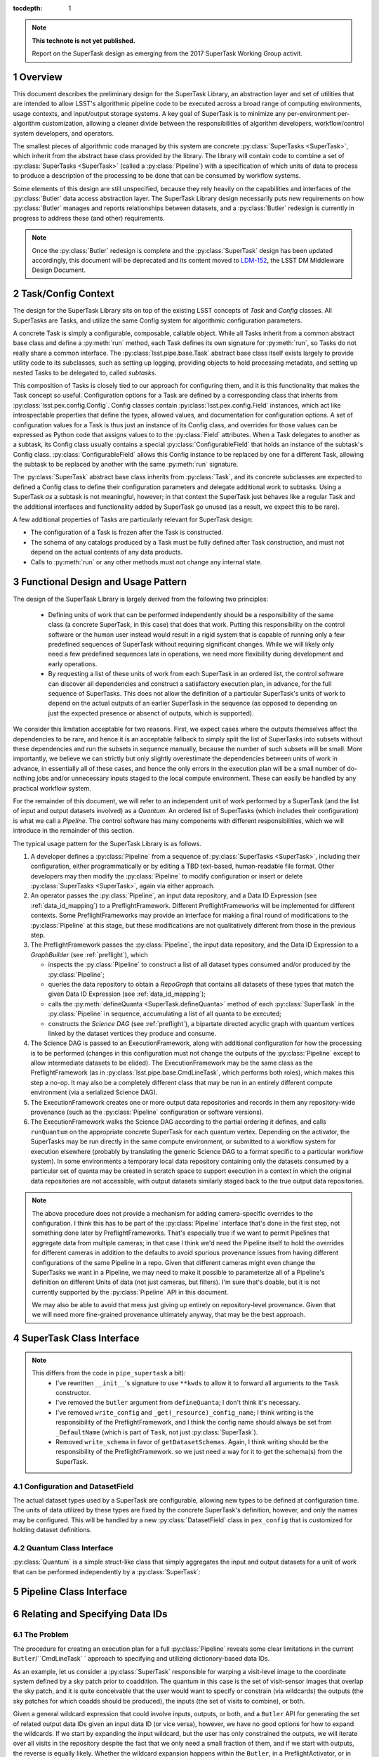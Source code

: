 ..
  Technote content.

  See https://developer.lsst.io/docs/rst_styleguide.html
  for a guide to reStructuredText writing.

  Do not put the title, authors or other metadata in this document;
  those are automatically added.

  Use the following syntax for sections:

  Sections
  ========

  and

  Subsections
  -----------

  and

  Subsubsections
  ^^^^^^^^^^^^^^

  To add images, add the image file (png, svg or jpeg preferred) to the
  _static/ directory. The reST syntax for adding the image is

  .. figure:: /_static/filename.ext
     :name: fig-label

     Caption text.

   Run: ``make html`` and ``open _build/html/index.html`` to preview your work.
   See the README at https://github.com/lsst-sqre/lsst-technote-bootstrap or
   this repo's README for more info.

   Feel free to delete this instructional comment.

:tocdepth: 1

.. Please do not modify tocdepth; will be fixed when a new Sphinx theme is shipped.

.. sectnum::

.. Add content below. Do not include the document title.

.. note::

   **This technote is not yet published.**

   Report on the SuperTask design as emerging from the 2017 SuperTask Working Group activit.

.. _overview:

Overview
========

This document describes the preliminary design for the SuperTask Library, an abstraction layer and set of utilities that are intended to allow LSST's algorithmic pipeline code to be executed across a broad range of computing environments, usage contexts, and input/output storage systems.  A key goal of SuperTask is to minimize any per-environment per-algorithm customization, allowing a cleaner divide between the responsibilities of algorithm developers, workflow/control system developers, and operators.

The smallest pieces of algorithmic code managed by this system are concrete :py:class:`SuperTasks <SuperTask>`, which inherit from the abstract base class provided by the library.  The library will contain code to combine a set of :py:class:`SuperTasks <SuperTask>` (called a :py:class:`Pipeline`) with a specification of which units of data to process to produce a description of the processing to be done that can be consumed by workflow systems.

Some elements of this design are still unspecified, because they rely heavily on the capabilities and interfaces of the :py:class:`Butler` data access abstraction layer.  The SuperTask Library design necessarily puts new requirements on how :py:class:`Butler` manages and reports relationships between datasets, and a :py:class:`Butler` redesign is currently in progress to address these (and other) requirements.

.. note::

    Once the :py:class:`Butler` redesign is complete and the :py:class:`SuperTask` design has been updated accordingly, this document will be deprecated and its content moved to `LDM-152 <https://ldm-152.lsst.io>`_, the LSST DM Middleware Design Document.


.. _task_config_context:

Task/Config Context
===================

The design for the SuperTask Library sits on top of the existing LSST concepts of *Task* and *Config* classes.  All SuperTasks are Tasks, and utilize the same Config system for algorithmic configuration parameters.

A concrete Task is simply a configurable, composable, callable object.  While all Tasks inherit from a common abstract base class and define a :py:meth:`run` method, each Task defines its own signature for :py:meth:`run`, so Tasks do not really share a common interface.  The :py:class:`lsst.pipe.base.Task` abstract base class itself exists largely to provide utility code to its subclasses, such as setting up logging, providing objects to hold processing metadata, and setting up nested Tasks to be delegated to, called *subtasks*.

This composition of Tasks is closely tied to our approach for configuring them, and it is this functionality that makes the Task concept so useful.  Configuration options for a Task are defined by a corresponding class that inherits from :py:class:`lsst.pex.config.Config`.  Config classes contain :py:class:`lsst.pex.config.Field` instances, which act like introspectable properties that define the types, allowed values, and documentation for configuration options.  A set of configuration values for a Task is thus just an instance of its Config class, and overrides for those values can be expressed as Python code that assigns values to to the :py:class:`Field` attributes.  When a Task delegates to another as a subtask, its Config class usually contains a special :py:class:`ConfigurableField` that holds an instance of the subtask's Config class.  :py:class:`ConfigurableField` allows this Config instance to be replaced by one for a different Task, allowing the subtask to be replaced by another with the same :py:meth:`run` signature.

The :py:class:`SuperTask` abstract base class inherits from :py:class:`Task`, and its concrete subclasses are expected to defined a Config class to define their configuration parameters and delegate additional work to subtasks.  Using a SuperTask *as* a subtask is not meaningful, however; in that context the SuperTask just behaves like a regular Task and the additional interfaces and functionality added by SuperTask go unused (as a result, we expect this to be rare).

A few additional properties of Tasks are particularly relevant for SuperTask design:

- The configuration of a Task is frozen after the Task is constructed.

- The schema of any catalogs produced by a Task must be fully defined after Task construction, and must not depend on the actual contents of any data products.

- Calls to :py:meth:`run` or any other methods must not change any internal state.


.. _functional_design:

Functional Design and Usage Pattern
===================================

The design of the SuperTask Library is largely derived from the following two principles:

 - Defining units of work that can be performed independently should be a responsibility of the same class (a concrete SuperTask, in this case) that does that work.  Putting this responsibility on the control software or the human user instead would result in a rigid system that is capable of running only a few predefined sequences of SuperTask without requiring significant changes.  While we will likely only need a few predefined sequences late in operations, we need more flexibility during development and early operations.

 - By requesting a list of these units of work from each SuperTask in an ordered list, the control software can discover all dependencies and construct a satisfactory execution plan, in advance, for the full sequence of SuperTasks.  This does not allow the definition of a particular SuperTask's units of work to depend on the actual outputs of an earlier SuperTask in the sequence (as opposed to depending on just the expected presence or absenct of outputs, which is supported).

We consider this limitation acceptable for two reasons.  First, we expect cases where the outputs themselves affect the dependencies to be rare, and hence it is an acceptable fallback to simply split the list of SuperTasks into subsets without these dependencies and run the subsets in sequence manually, because the number of such subsets will be small.  More importantly, we believe we can strictly but only slightly overestimate the dependencies between units of work in advance, in essentially all of these cases, and hence the only errors in the execution plan will be a small number of do-nothing jobs and/or unnecessary inputs staged to the local compute environment.  These can easily be handled by any practical workflow system.

For the remainder of this document, we will refer to an independent unit of work performed by a SuperTask (and the list of input and output datasets involved) as a *Quantum*.  An ordered list of SuperTasks (which includes their configuration) is what we call a *Pipeline*.  The control software has many components with different responsibilities, which we will introduce in the remainder of this section.

The typical usage pattern for the SuperTask Library is as follows.

#.  A developer defines a :py:class:`Pipeline` from a sequence of :py:class:`SuperTasks <SuperTask>`, including their configuration, either programmatically or by editing a TBD text-based, human-readable file format.  Other developers may then modify the :py:class:`Pipeline` to modify configuration or insert or delete :py:class:`SuperTasks <SuperTask>`, again via either approach.

#.  An operator passes the :py:class:`Pipeline`, an input data repository, and a Data ID Expression (see :ref:`data_id_mapping`) to a PreflightFramework.  Different PreflightFrameworks will be implemented for different contexts.  Some PreflightFrameworks may provide an interface for making a final round of modifications to the :py:class:`Pipeline` at this stage, but these modifications are not qualitatively different from those in the previous step.

#.  The PreflightFramework passes the :py:class:`Pipeline`, the input data repository, and the Data ID Expression to a *GraphBuilder* (see :ref:`preflight`), which

    - inspects the :py:class:`Pipeline` to construct a list of all dataset types consumed and/or produced by the :py:class:`Pipeline`;
    - queries the data repository to obtain a *RepoGraph* that contains all datasets of these types that match the given Data ID Expression (see :ref:`data_id_mapping`);
    - calls the :py:meth:`defineQuanta <SuperTask.defineQuanta>` method of each :py:class:`SuperTask` in the :py:class:`Pipeline` in sequence, accumulating a list of all quanta to be executed;
    - constructs the *Science DAG* (see :ref:`preflight`), a bipartate directed acyclic graph with quantum vertices linked by the dataset vertices they produce and consume.

#.  The Science DAG is passed to an ExecutionFramework, along with additional configuration for how the processing is to be performed (changes in this configuration must not change the outputs of the :py:class:`Pipeline` except to allow intermediate datasets to be elided).  The ExecutionFramework may be the same class as the PreflightFramework (as in :py:class:`lsst.pipe.base.CmdLineTask`, which performs both roles), which makes this step a no-op.  It may also be a completely different class that may be run in an entirely different compute environment (via a serialized Science DAG).

#.  The ExecutionFramework creates one or more output data repositories and records in them any repository-wide provenance (such as the :py:class:`Pipeline` configuration or software versions).

#.  The ExecutionFramework walks the Science DAG according to the partial ordering it defines, and calls ``runQuantum`` on the appropriate concrete SuperTask for each quantum vertex.  Depending on the activator, the SuperTasks may be run directly in the same compute environment, or submitted to a workflow system for execution elsewhere (probably by translating the generic Science DAG to a format specific to a particular workflow system).  In some environments a temporary local data repository containing only the datasets consumed by a particular set of quanta may be created in scratch space to support execution in a context in which the original data repositories are not accessible, with output datasets similarly staged back to the true output data repositories.

.. note::

    The above procedure does not provide a mechanism for adding camera-specific overrides to the configuration.  I think this has to be part of the :py:class:`Pipeline` interface that's done in the first step, not something done later by PreflightFrameworks.  That's especially true if we want to permit Pipelines that aggregate data from multiple cameras; in that case I think we'd need the Pipeline itself to hold the overrides for different cameras in addition to the defaults to avoid spurious provenance issues from having different configurations of the same Pipeline in a repo.  Given that different cameras might even change the SuperTasks we want in a Pipeline, we may need to make it possible to parameterize all of a Pipeline's definition on different Units of data (not just cameras, but filters).  I'm sure that's doable, but it is not currently supported by the :py:class:`Pipeline` API in this document.

    We may also be able to avoid that mess just giving up entirely on repository-level provenance.  Given that we will need more fine-grained provenance ultimately anyway, that may be the best approach.


.. _supertask_interface:

SuperTask Class Interface
=========================

.. py:class:: SuperTask(Task)

    .. py:method:: __init__(self, butler=None, **kwargs)

        All concrete SuperTasks must have the :py:method:`__init__` signature shown here, in which ``**kwargs`` contains only arguments to be forwarded to :py:method:`Task.__init__` (additional keyword-only arguments are also allowed, as long as they have default values).  The abstract base class does not use the ``butler`` argument, allowing it to be ``None``, and while concrete SuperTasks may or may not use it, they must accept it even if it is unused.  This allows the schemas associated with input dataset types and the configuration of preceeding SuperTasks to be loaded and used to complete construction of the SuperTask; a SuperTask should not assume any other datasets are available through the given ``Butler``.  SuperTasks that do use the ``butler`` argument should also provide an alternate way to provide the schemas and configuration (i.e. additional defaulted keyword arguments) to allow them to be constructed without a ``Butler`` when used as a regular ``Task``.  This also implies that when a :py:class:`Pipeline` constructs a sequence of SuperTasks, it must ensure the schemas and configuration are recorded at each step, not just at the end.

    .. py:method:: run(self, *args, **kwargs)

        This is the standard entry point for all Tasks, with the signature completely different for each concrete Task.  This should perform the bulk of the SuperTask's algorithmic work, operating on in-memory objects for both arguments and return values, and should not utilize a ``Butler`` or perform any I/O.  In rare cases, a SuperTask for which I/O is an integral component of the algorithm may lack a :py:meth:`run` method, or may have multiple methods to serve the same purpose.  As with other Tasks, the return value should be a :py:class:`lsst.pipe.base.Struct` combining named result objects.

    .. py:method:: defineQuanta(self, repoGraph)

        Called during :ref:`pre-flight <preflight>`, in this method a concrete SuperTask subdivides work into independently-executable units (quanta) and relates the input datasets of these to their output datasets.
        The only argument is a :ref:`RepoGraph <data_id_mapping>` instance, a graph object describing the current state of the relevant subset of the input data repository.  On return, the ``RepoGraph`` should be modified to additionally contain datasets that will be produced by the SuperTask, reflecting the fact that they will be present in the data repository by the time subsequent SuperTask's in the same :py:class:`Pipeline` are executed.  The return value should be a list of :py:class:`Quantum` instances.

    .. py:method:: runQuantum(self, quantum, butler)

        This method runs the SuperTask on the given :py:class:`Quantum`, using a ``Butler`` for input and output.  For most concrete SuperTasks, this should simply use ``Butler.get`` to retrieve inputs, call :py:meth:`run`, and then use ``Butler.put`` to write outputs.

    .. py::method:: getDatasetClasses(self)

        Called during :ref:`pre-flight <preflight>` (before :py:meth:`defineQuanta`), this method returns the sets of input and output :py:class:`Datasets <Dataset>` classes used by this :py:class:`SuperTask`.  As long as :py:class:`DatasetField <supertask_interface_configuration>` is used to control the :py:class:`Dataset` classes utilized by the :py:class:`SuperTask's <SuperTask>`, the default implementation provided by the :py:class:`SuperTask` base class itself should be sufficient.

    .. py::method:: getDatasetSchemas(self)

        This method returns a dict containing the schemas that correspond to any table-like datasets output by the :py:class:`SuperTask`.  Dictionary keys are :py:class:`Dataset` types.  This may be extended in the future to contain other schema-like information for non-table datasets.

.. note::

    This differs from the code in ``pipe_supertask`` a bit):
     - I've rewritten ``__init__``'s signature to use ``**kwds`` to allow it to forward all arguments to the ``Task`` constructor.
     - I've removed the ``butler`` argument from ``defineQuanta``; I don't think it's necessary.
     - I've removed ``write_config`` and ``_get(_resource)_config_name``; I think writing is the responsibility of the PreflightFramework, and I think the config name should always be set from ``_DefaultName`` (which is part of ``Task``, not just :py:class:`SuperTask`).
     - Removed ``write_schema`` in favor of ``getDatasetSchemas``.  Again, I think writing should be the responsibility of the PreflightFramework. so we just need a way for it to get the schema(s) from the SuperTask.


.. _supertask_interface_configuration:

Configuration and DatasetField
------------------------------

The actual dataset types used by a SuperTask are configurable, allowing new types to be defined at configuration time.  The units of data utilized by these types are fixed by the concrete SuperTask's definition, however, and only the names may be configured.  This will be handled by a new :py:class:`DatasetField` class in ``pex_config`` that is customized for holding dataset definitions.


.. _quantum_interface:

Quantum Class Interface
-----------------------

:py:class:`Quantum` is a simple struct-like class that simply aggregates the input and output datasets for a unit of work that can be performed independently by a :py:class:`SuperTask`:

.. py:class:: Quantum

    .. py:attribute:: inputs

        A dictionary of input datasets, with :py:class:`Dataset` types as keys and a `set` of :py:class:`Dataset` instances as values.

    .. py:attribute:: outputs

        A dictionary of output datasets, with the same form as :py:attr:`inputs`

    .. py:attribute:: task

        The SuperTask instance that produced and should execute this set of inputs and outputs.


.. _pipeline_interface:

Pipeline Class Interface
========================

.. py:class:: Pipeline

    Pipeline behaves like (and should probably be implemented as) a thin layer over Python's built-in `OrderedDict`, in which the dictionary values hold a concrete :py:class:`SuperTask` subclass and its configuration and the keys are simply string labels.  The order of the items must be consistent with the partial ordering implied by the sequence of :py:class:`Dataset` classes used by the concrete :py:class:`SuperTasks <SuperTask>`, though this is condition is only checked on request -- trying to maintain it as a class invariant would make it much more difficult to modify the Pipeline in-place.

    .. py:method:: checkOrder(self)

        Return False if any :py:class:`SuperTask` in the py:class:`Pipeline` produces an output :py:class:`Dataset` that has already been utilized as an input by a :py:class:`SuperTask` that appears earlier in the :py:class:`Pipeline's <Pipeline>` iteration order.

    .. py:method:: sort(self):

        Modify the iteration order of the :py:class:`Pipeline` to guarantee
        that subsequent calls to :py:meth:`checkOrder` will return True.

    .. py:method:: applyConfigOverrides(self, overrides)

        Apply a set of configuration overrides to the :py:class:`SuperTask` labeled with the given key.  The overrides are given as a dictionary with keys matching labels for :py:class:`SuperTasks <SuperTask>` in the :py:class:`Pipeline`, and values holding configuration overrides for that :py:class:`SuperTask`.

        .. note::
            This assumes a Python class representing a set of config overrides, which ``pex_config`` currently does not provide.


.. _data_id_mapping:

Relating and Specifying Data IDs
================================

The Problem
-----------

The procedure for creating an execution plan for a full :py:class:`Pipeline` reveals some clear limitations in the current ``Butler``/``CmdLineTask` ` approach to specifying and utilizing dictionary-based data IDs.

As an example, let us consider a :py:class:`SuperTask` responsible for warping a visit-level image to the coordinate system defined by a sky patch prior to coaddition.  The quantum in this case is the set of visit-sensor images that overlap the sky patch, and it is quite conceivable that the user would want to specify or constrain (via wildcards) the outputs (the sky patches for which coadds should be produced), the inputs (the set of visits to combine), or both.

Given a general wildcard expression that could involve inputs, outputs, or both, and a ``Butler`` API for generating the set of related output data IDs given an input data ID (or vice versa), however, we have no good options for how to expand the wildcards.  If we start by expanding the input wildcard, but the user has only constrained the outputs, we will iterate over all visits in the repository despite the fact that we only need a small fraction of them, and if we start with outputs, the reverse is equally likely.  Whether the wildcard expansion happens within the ``Butler``, in a PreflightActivator, or in :py:meth:`SuperTask.defineQuanta`, a way to relate data IDs in a pairwise sense is simply not sufficient.  This is even more evident when we consider the fact that this :py:class:`SuperTask` may be only one i a much larger :py:class:`Pipeline` that involes many other kinds of data IDs that the user may want to constrain.


A Solution: Repository Graphs and Databases
-------------------------------------------

The above problem is not a novel one: it is exactly the problem a relational database's query optimizer attempts to solve when parsing an expression that involves one or more inner joins.  A natural solution in our context is thus to:

 - create a SQL database with a schema that describes the different kinds of data IDs in a repository and their relationships;

 - accept data ID expressions in fhe form of partial SQL where clauses;

 - construct and execute a SELECT query that inner-joins the relevant data IDs and applies the user's data ID expressions.

This represents a complete redesign of the system of managing metadata in a Data Repository.  It replaces the simple, raw-data-centric registry database and the APIs for interacting it with with a multi-table database that manages all datasets in a repository.  To represent the results of the queries against this database in Python, it also involves a replacing the dictionary-based data ID concept with a more object-oriented system that can hold relationship information.  These interfaces are more naturally a part of the Butler Library than the SuperTask Library, and we expect the design sketch described in this section evolve in the course of future Butler Library design work.  However, we do not expect this evolution to require significant changes to the rest of the SuperTask Library design.

In the new system, the combination of a dictionary-style data ID and a dataset type name becomes an instance of the :py:class:`Dataset` class.  A key-value pair in that dictionary becomes an instance of the :py:class:`Unit` class (for "unit of data"); a :py:class:`Dataset` instance is conceptually a tuple of :py:class:`Units <Unit>`.  A set of :py:class:`Units <Unit>` and py:class:`Datasets <Dataset>` naturally forms a graph-like data structure called a :py:class:`RepoGraph`, which represents (a subset of) a Data Repository.

.. py:class:: Dataset

    A concrete subclass of the abstract base class :py:class:`Dataset` represents a Butler dataset type: a combination of a name, a storage format, path template, and a set of concrete :py:class:`Unit` subclass type objects that define the units of data that label an instance of the dataset.  If, for example, ``Coadd`` is a :py:class:`Dataset` subclass, the corresponding unit classes might be those for :py:class:`Tract`, :py:class:`Patch`, and :py:class:`Filter`.

    An instance of a :py:class:`Dataset` subclass is thus a handle to a particular Butler dataset; it is the only required argument to ``Butler.get`` in the new system, and one of only two required arguments to :py:class:`Butler.put` (the other being the actual object to store).

    :py:class:`Dataset` subclasses are typically created dynamically (usually via a :py:class:DatasetField` that is part of a :py:class:`SuperTask's <SuperTask>` config class).

    .. py:staticmethod:: subclass(name, UnitClasses)

        Define a new :py:class:`Dataset` subclass dyamically with the given name, with instances of the new class required to hold instances of exactly the given :py:class:`Unit` subclasses (via a named attribute for each :py:class:`Unit` subclass).

    .. py:attribute:: creator

        Optional.  A pointer to the :py:class:`Quantum` object that represents the processing steps that (will) produce this dataset.

    .. py:attribute:: consumers

        A (possibly empty) set of :py:class:`Quantum` objects that represent the processing steps that use this dataset as an input.

.. py:class:: Unit

    :py:class:`Unit` is the base of a single-level hierarchy of largely predefined classes that define a static data model.  Each concrete :py:class:`Unit` subclass represents a type of unit of data, such as visits, sensors, or patches of sky, and instances of those classes represent *actual* visits, sensors, or patches of sky.

    A particular :py:class:`Unit's <Unit>` existence is not tied to the presence of any actual data in a repository; it simply defines a dimension in which one or more :py:class:`Datasets <Dataset>` *may* exist.  In addition to fields that describe them (such as a visit number, sensor label, or patch coordinates), concrete :py:class:`Units <Unit>` also have attributes that link them to related :py:class:`Units <Unit>` (such as the set of visit-sensor combinations that overlap a sky patch, and vice versa)

    .. py::attribute:: datasets

        A dictionary containing all :py:class:`Dataset` instances that refer to this :py:class:`Unit` instance.  Keys are :py:class:`Dataset` subclasses, and values are sets of instances of that subclass.

    .. py::attribute:: related

        A dictionary containing all :py:class:`Unit` instances that are directly related to this instance.  Keys are :py:class:`Unit` subclasses, and values are sets fo instances of that subclass.

.. py:class:: RepoGraph

    The attributes that connect :py:class:`Units <Unit>` to other :py:class:`Units <Unit>`, :py:class:`Datasets <Dataset>` to :py:class:`Units <Unit>`, and :py:class:`Units <Unit>` to :py:class:`Datasets <Dataset>` naturally form a graph data structure, which we call a :py:class:`RepoGraph`.

    Because the graph structure is mostly defined by its constituent classes :py:class:`RepoGraph` simply provides flat access to these.

    .. py:attribute:: units

        A dictionary with :py:class:`Unit` subclasses as keys and sets of :py:class:`Unit` instances of that type as values.  Should be considered read-only.

    .. py:attribute:: datasets

        A dictionary with :py:class:`Dataset` subclasses as keys and sets of :py:class:`Dataset` instances of that type as values.  Should be considered read-only.

    .. py::method:: addDataset(self, DatasetClass, **units)

        Create and add a :py:class:`Dataset` instance to the graph, ensuring it is proprely added to the back-reference dictionaries of the :py:class:`Units <Unit>` that define it.  The :py:class:`Dataset` instance is not actually added to the data repository the graph represents; adding them to the graph allows it represent the expected future state of the repository after the processing that produces the dataset has completed.

.. py:function:: makeRepoGraph(repository, NeededDatasets, FutureDatasets, where)

    Construct a :py:class:`RepoGraph` representing a subset of the given data repository by executing a SQL query against the repository database and interpreting the results.

    :param str repository: a string URI identifying the input data repository.

    :param tuple NeededDatasets: a tuple of :py:class:`Dataset` subclass type objects whose instances and corresponding :py:class:`Units <Unit>` must be included in the graph, and restricted to only datasets already present in the input data repository.

    :param tuple FutureDatasets: a tuple of :py:class:`Dataset` subclass type objects whose :py:class:`Unit <Unit>` types must be included in the graph, but whose instances should not not be restricted by what is present in the data repository.

    :param str where: a string containing a SQL ``WHERE`` clause against the schema defined by the set of :py:class:`Unit` classes in the repository, which will be used to restrict the :py:class:`Units <Unit>` and :py:class:`Datasets <Dataset>` in the returned graph.

    :return: a :py:class:`RepoGraph`

    Like other interfaces that interact with a data repository, this function may ultimately become part of a Butler API (with the :py:arg:`repository` argument removed, as the Butler would then be initialized with that repository).


Connecting Python to SQL
------------------------

The naive approach to mapping these Python classes to a SQL database involves a new table for each :py:class:`Unit` and :py:class:`Dataset` subclass.  It also requires additional join tables for any :py:class:`Units <Unit>` with many-to-many relationships, and probably additional tables to hold camera-specific information for concrete :py:class:`Unit`.  Overall, this approach closely mirrors that of the `Django Project <https://www.djangoproject.com/>`_, in which the custom descriptors that define the attributes of the classes representing database tables can be related directly to the fields of those tables.

The naive approach may work for an implementation based on per-data-repository SQLite databases.  Such an implementation will be important for supporting development work and science users on external systems, but it will not be adequate for most production use cases, which we expect to use centralized database servers to support all repositories in the Data Backbone.  This will require a less-direct mapping between Python classes and SQL tables, especially to avoid the need to permit users to add new tables for new :py:class:`Datasets <Dataset>` types when a :py:class:`SuperTask` is run.


.. _preflight:

Pre-flight Environment
======================

With the class interfaces described in the last few sections, we can now more fully describe the "pre-flight" procedure summarized in Section :ref:`functional_design`.  Unlike the :ref:`quantum execution environment <quantum_execution>`, most of preflight is common code shared by all PreflightFrameworks, which simply provide different front-end APIs appropriate for their users and supply an appropriate implementation of :py:func:`makeRepoGraph` for the given input data repository.

The inputs to all PreflightFrameworks (though one or more may be defaulted) are:

 - The input data repository or a Butler initialized to point to it.

 - A user expression defining the units of data to process, in the form of a SQL ``WHERE`` clause that can be passed *directly* to :py:func:`makeRepoGraph`.

 - A :py:class:`Pipeline` instance.

A PreflightFramework delegates all remaining work to the :py:class:`GraphBuilder`, constructing it with the the input data repository and ``WHERE`` expression and calling :py:meth:`GraphBuilder.makeGraph` with the  :py:class:`Pipeline` instance to construct the Science DAG.

.. note::

    The naming for :py:class:`GraphBuilder`, :py:methd:`GraphBuilder.makeGraph`, and :py:function:`makeRepoGraph` is extremely confusing.  We need better names for all of these.

.. note::

    I'm not sure this construct-then-use pattern for GraphBuilder makes sense, since it's not really reusable once constructed and constructing it doesn't actually involve any logic; I think it might work better as a free function that just takes all three inputs at once.

.. py:class:: GraphBuilder

    .. py:method:: __init__(self, repository, where)

    .. py:method:: makeGraph(self, pipeline)

        The :py:class:GraphBuilder` first iterates over the SuperTasks in the :py:class:`Pipeline`, instantiating them (which freezes their configuration), and accumulating a list of input and output dataset types by calling :py:meth:`getDatasetClasses` on each.  These are passed, along with the input data repository and data unit expression, to :py:func:`makeRepoGraph` to construct a :py:class:`RepoGraph` that represents the full universe of units of data that the SuperTasks to be executed may operate on.

        The :py:class:`GraphBuilder` then makes a second pass through the SuperTasks, this time calling :py:meth:`SuperTask.defineQuanta` with the :py:class:`RepoGraph`.  As each SuperTask defines its quanta, it also adds the :py:class:`Datasets <Dataset>` it will produce to the graph, making it appear to subsequent SuperTasks that these datasets are already present in the repository and may be used as inputs.  The result of this iteration is a sequence of :py:class:`Quantum` instances.

        The final step is to transfrom this sequence into the Science DAG, which is a directed acyclic graph describing the dependencies of the processing.  Each node in the Science DAG is conceptually either a :py:class:`Quantum` or a :py:class:`Dataset`, with the direction of the graph edges representing inputs (:py:class:`Dataset` node to :py:class:`Quantum` node) and outputs (:py:class:`Quantum` node to :py:class:`Dataset` node).  Because each :py:class:`Quantum` instance holds its input and output :py:class:`Dataset` instances, the only remaining step to making the sequence of quanta into a fully-walkable graph is to add back-references from each :py:class:`Dataset`, filling in its :py:attr:`creator <Dataset.creator>` and :py:attr:`consumers <Dataset.consumers>` attributes to point to the appropriate :py:class:`Quantum` instances.


.. _quantum_execution:

Quantum-execution environment
=============================

(in particular, the design and behavior that's common across all the implementations)

.. _implementations:

Notes on specific expected implementations
==========================================

(of the Pre-flight and Quantum-execution environments)

- CmdLineFramework
- DRP production
- SUIT / Firefly / Science Platform Portal Aspect use of SuperTask
(open to adding others)

.. _butler_interaction:

Consequential requirements on Butler to support SuperTask
=========================================================

(and description of how Butler is expected to be used in the SuperTask framework)

.. _examples:

Worked examples
===============

- ISR
- Coaddition

.. .. rubric:: References

.. Make in-text citations with: :cite:`bibkey`.

.. .. bibliography:: local.bib lsstbib/books.bib lsstbib/lsst.bib lsstbib/lsst-dm.bib lsstbib/refs.bib lsstbib/refs_ads.bib
..    :encoding: latex+latin
..    :style: lsst_aa
